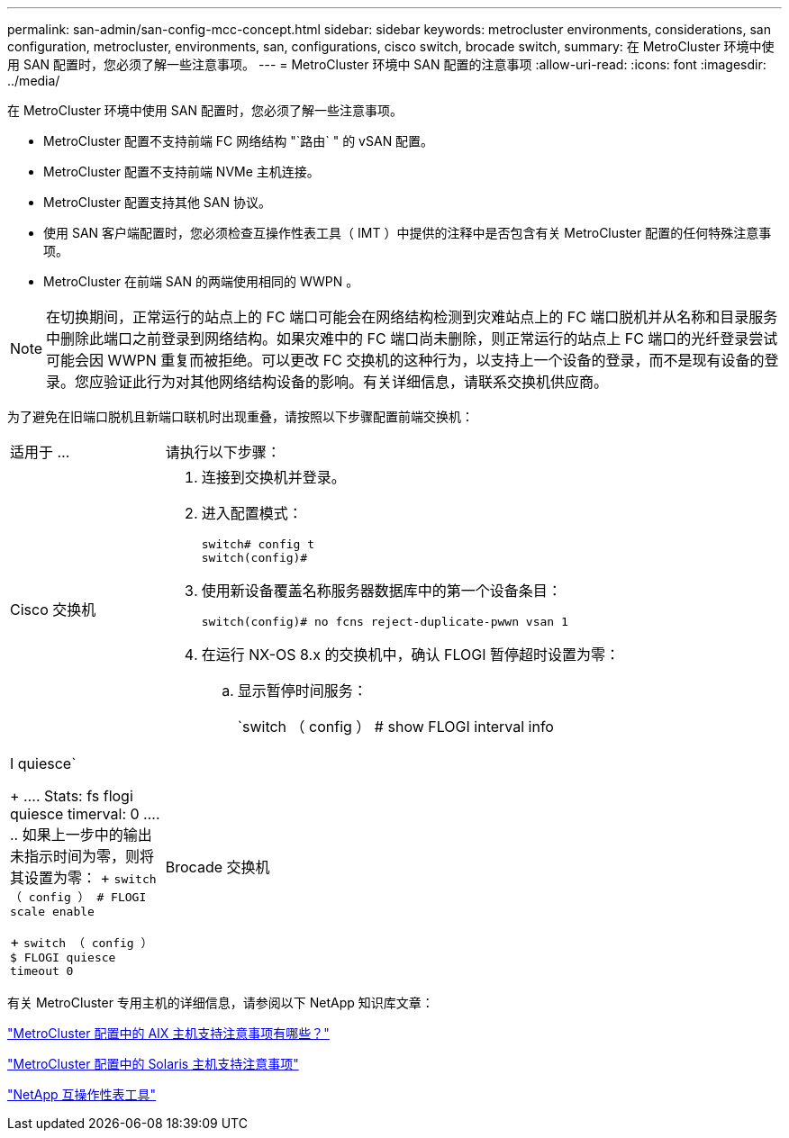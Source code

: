 ---
permalink: san-admin/san-config-mcc-concept.html 
sidebar: sidebar 
keywords: metrocluster environments, considerations, san configuration, metrocluster, environments, san, configurations, cisco switch, brocade switch, 
summary: 在 MetroCluster 环境中使用 SAN 配置时，您必须了解一些注意事项。 
---
= MetroCluster 环境中 SAN 配置的注意事项
:allow-uri-read: 
:icons: font
:imagesdir: ../media/


[role="lead"]
在 MetroCluster 环境中使用 SAN 配置时，您必须了解一些注意事项。

* MetroCluster 配置不支持前端 FC 网络结构 "`路由` " 的 vSAN 配置。
* MetroCluster 配置不支持前端 NVMe 主机连接。
* MetroCluster 配置支持其他 SAN 协议。
* 使用 SAN 客户端配置时，您必须检查互操作性表工具（ IMT ）中提供的注释中是否包含有关 MetroCluster 配置的任何特殊注意事项。
* MetroCluster 在前端 SAN 的两端使用相同的 WWPN 。



NOTE: 在切换期间，正常运行的站点上的 FC 端口可能会在网络结构检测到灾难站点上的 FC 端口脱机并从名称和目录服务中删除此端口之前登录到网络结构。如果灾难中的 FC 端口尚未删除，则正常运行的站点上 FC 端口的光纤登录尝试可能会因 WWPN 重复而被拒绝。可以更改 FC 交换机的这种行为，以支持上一个设备的登录，而不是现有设备的登录。您应验证此行为对其他网络结构设备的影响。有关详细信息，请联系交换机供应商。

为了避免在旧端口脱机且新端口联机时出现重叠，请按照以下步骤配置前端交换机：

[cols="20,80"]
|===


| 适用于 ... | 请执行以下步骤： 


 a| 
Cisco 交换机
 a| 
. 连接到交换机并登录。
. 进入配置模式：
+
....
switch# config t
switch(config)#
....
. 使用新设备覆盖名称服务器数据库中的第一个设备条目：
+
[listing]
----
switch(config)# no fcns reject-duplicate-pwwn vsan 1
----
. 在运行 NX-OS 8.x 的交换机中，确认 FLOGI 暂停超时设置为零：
+
.. 显示暂停时间服务：
+
`switch （ config ） # show FLOGI interval info | I quiesce`

+
....
 Stats:  fs flogi quiesce timerval:  0
....
.. 如果上一步中的输出未指示时间为零，则将其设置为零：
+
`switch （ config ） # FLOGI scale enable`

+
`switch （ config ） $ FLOGI quiesce timeout 0`







 a| 
Brocade 交换机
 a| 
. 连接到交换机并登录。
. 输入 `sswitchDisable` 命令。
. 输入 `configure` 命令，然后在提示符处按 `y` 。
+
....
 F-Port login parameters (yes, y, no, n): [no] y
....
. 选择设置 1 ：
+
....
- 0: First login take precedence over the second login (default)
- 1: Second login overrides first login.
- 2: the port type determines the behavior
Enforce FLOGI/FDISC login: (0..2) [0] 1
....
. 响应其余提示，或按 * Ctrl + D* 。
. 输入 `sswitchEnable` 命令。


|===
有关 MetroCluster 专用主机的详细信息，请参阅以下 NetApp 知识库文章：

https://kb.netapp.com/Advice_and_Troubleshooting/Data_Protection_and_Security/MetroCluster/What_are_AIX_Host_support_considerations_in_a_MetroCluster_configuration%3F["MetroCluster 配置中的 AIX 主机支持注意事项有哪些？"]

https://kb.netapp.com/Advice_and_Troubleshooting/Data_Protection_and_Security/MetroCluster/Solaris_host_support_considerations_in_a_MetroCluster_configuration["MetroCluster 配置中的 Solaris 主机支持注意事项"]

https://mysupport.netapp.com/matrix["NetApp 互操作性表工具"^]
